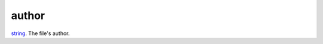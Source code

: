 author
====================================================================================================

`string`_. The file's author.

.. _`string`: ../../../lua/type/string.html
